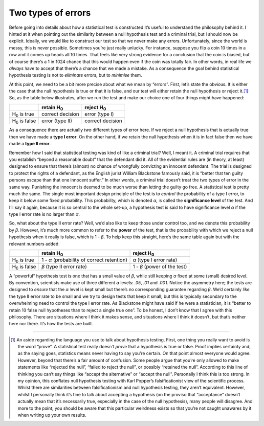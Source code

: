 .. sectionauthor:: `Danielle J. Navarro <https://djnavarro.net/>`_ and `David R. Foxcroft <https://www.davidfoxcroft.com/>`_

Two types of errors
-------------------

Before going into details about how a statistical test is constructed
it’s useful to understand the philosophy behind it. I hinted at it when
pointing out the similarity between a null hypothesis test and a
criminal trial, but I should now be explicit. Ideally, we would like to
construct our test so that we never make any errors. Unfortunately,
since the world is messy, this is never possible. Sometimes you’re just
really unlucky. For instance, suppose you flip a coin 10 times in a row
and it comes up heads all 10 times. That feels like very strong evidence
for a conclusion that the coin is biased, but of course there’s a 1 in
1024 chance that this would happen even if the coin was totally fair. In
other words, in real life we *always* have to accept that there’s a
chance that we made a mistake. As a consequence the goal behind
statistical hypothesis testing is not to *eliminate* errors, but to
*minimise* them.

At this point, we need to be a bit more precise about what we mean by
“errors”. First, let’s state the obvious. It is either the case that the
null hypothesis is true or that it is false, and our test will either
retain the null hypothesis or reject it.\ [#]_ So, as the table below
illustrates, after we run the test and make our choice one of four
things might have happened:

+----------------------+--------------------+--------------------+
|                      | retain H\ :sub:`0` | reject H\ :sub:`0` |
+======================+====================+====================+
| H\ :sub:`0` is true  | correct decision   | error (type I)     |
+----------------------+--------------------+--------------------+
| H\ :sub:`0` is false | error (type II)    | correct decision   |
+----------------------+--------------------+--------------------+

As a consequence there are actually *two* different types of error here.
If we reject a null hypothesis that is actually true then we have made a
**type I error**. On the other hand, if we retain the null hypothesis
when it is in fact false then we have made a **type II error**.

Remember how I said that statistical testing was kind of like a criminal
trial? Well, I meant it. A criminal trial requires that you establish
“beyond a reasonable doubt” that the defendant did it. All of the
evidential rules are (in theory, at least) designed to ensure that
there’s (almost) no chance of wrongfully convicting an innocent
defendant. The trial is designed to protect the rights of a defendant,
as the English jurist William Blackstone famously said, it is “better
that ten guilty persons escape than that one innocent suffer.” In other
words, a criminal trial doesn’t treat the two types of error in the same
way. Punishing the innocent is deemed to be much worse than letting the
guilty go free. A statistical test is pretty much the same. The single
most important design principle of the test is to *control* the
probability of a type I error, to keep it below some fixed probability.
This probability, which is denoted *α*, is called the
**significance level** of the test. And I’ll say it again, because it is
so central to the whole set-up, a hypothesis test is said to have
significance level *α* if the type I error rate is no larger
than *α*.

So, what about the type II error rate? Well, we’d also like to keep
those under control too, and we denote this probability by
*β*. However, it’s much more common to refer to the **power**
of the test, that is the probability with which we reject a null
hypothesis when it really is false, which is 1 - *β*. To help
keep this straight, here’s the same table again but with the relevant
numbers added:

+----------------------+----------------------+----------------------+
|                      | retain H\ :sub:`0`   | reject H\ :sub:`0`   |
+======================+======================+======================+
| H\ :sub:`0` is true  | 1 - *α*              | *α*                  |
|                      | (probability of      | (type I error rate)  |
|                      | correct retention)   |                      |
+----------------------+----------------------+----------------------+
| H\ :sub:`0` is false | *β*                  | 1 - *β*              |
|                      | (type II error rate) | (power of the test)  |
+----------------------+----------------------+----------------------+

A “powerful” hypothesis test is one that has a small value of
*β*, while still keeping *α* fixed at some (small)
desired level. By convention, scientists make use of three different
*α* levels: *.05*, *.01* and *.001*. Notice
the asymmetry here; the tests are designed to *ensure* that the
*α* level is kept small but there’s no corresponding
guarantee regarding *β*. We’d certainly *like* the type II
error rate to be small and we try to design tests that keep it small,
but this is typically secondary to the overwhelming need to control the
type I error rate. As Blackstone might have said if he were a
statistician, it is “better to retain 10 false null hypotheses than to
reject a single true one”. To be honest, I don’t know that I agree with
this philosophy. There are situations where I think it makes sense, and
situations where I think it doesn’t, but that’s neither here nor there.
It’s how the tests are built.

------

.. [#]
   An aside regarding the language you use to talk about hypothesis
   testing. First, one thing you really want to avoid is the word
   “prove”. A statistical test really doesn’t *prove* that a hypothesis
   is true or false. Proof implies certainty and, as the saying goes,
   statistics means never having to say you’re certain. On that point
   almost everyone would agree. However, beyond that there’s a fair
   amount of confusion. Some people argue that you’re only allowed to
   make statements like “rejected the null”, “failed to reject the
   null”, or possibly “retained the null”. According to this line of
   thinking you can’t say things like “accept the alternative” or
   “accept the null”. Personally I think this is too strong. In my
   opinion, this conflates null hypothesis testing with Karl Popper’s
   falsificationist view of the scientific process. Whilst there are
   similarities between falsificationism and null hypothesis testing,
   they aren’t equivalent. However, whilst I personally think it’s fine
   to talk about accepting a hypothesis (on the proviso that
   “acceptance” doesn’t actually mean that it’s necessarily true,
   especially in the case of the null hypothesis), many people will
   disagree. And more to the point, you should be aware that this
   particular weirdness exists so that you’re not caught unawares by it
   when writing up your own results.
